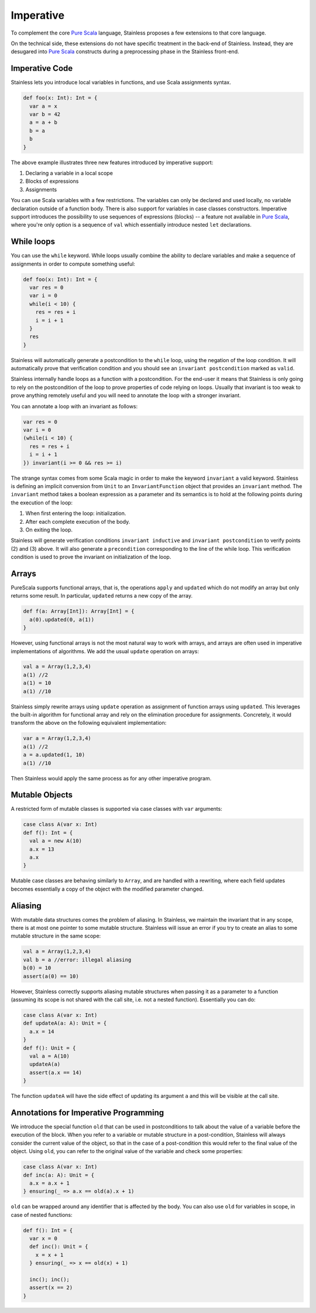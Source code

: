 .. _imperative:

Imperative
==========

To complement the core `Pure Scala <purescala.rst>`_ language, Stainless
proposes a few extensions to that core language.

On the technical side, these extensions do not have specific treatment in the
back-end of Stainless. Instead, they are desugared into `Pure Scala <purescala.rst>`_
constructs during a preprocessing phase in the Stainless front-end.

Imperative Code
---------------

Stainless lets you introduce local variables in functions, and use Scala assignments
syntax.

.. code-block:: scala

  def foo(x: Int): Int = {
    var a = x
    var b = 42
    a = a + b
    b = a
    b
  }

The above example illustrates three new features introduced by imperative support:

1. Declaring a variable in a local scope 

2. Blocks of expressions

3. Assignments

You can use Scala variables with a few restrictions. The variables can only be
declared and used locally, no variable declaration outside of a function body.
There is also support for variables in case classes constructors. Imperative support
introduces the possibility to use sequences of expressions (blocks) -- a
feature not available in `Pure Scala <purescala.rst>`_, where you're only
option is a sequence of ``val`` which essentially introduce nested ``let``
declarations.


While loops 
-----------

You can use the ``while`` keyword. While loops usually combine the ability to
declare variables and make a sequence of assignments in order to compute
something useful:

.. code-block:: scala

  def foo(x: Int): Int = {
    var res = 0
    var i = 0
    while(i < 10) {
      res = res + i
      i = i + 1
    }
    res
  }

Stainless will automatically generate a postcondition to the ``while`` loop, using
the negation of the loop condition. It will automatically prove that
verification condition and you should see an ``invariant postcondition`` marked
as ``valid``.

Stainless internally handle loops as a function with a postcondition. For the end-user it
means that Stainless is only going to rely on the postcondition of the loop to prove properties
of code relying on loops. Usually that invariant is too weak to prove anything remotely
useful and you will need to annotate the loop with a stronger invariant.

You can annotate a loop with an invariant as follows:

.. code-block:: scala

  var res = 0
  var i = 0
  (while(i < 10) {
    res = res + i
    i = i + 1
  }) invariant(i >= 0 && res >= i)

The strange syntax comes from some Scala magic in order to make the keyword
``invariant`` a valid keyword. Stainless is defining an implicit conversion from
``Unit`` to an ``InvariantFunction`` object that provides an ``invariant``
method. The ``invariant`` method takes a boolean expression as a parameter and
its semantics is to hold at the following points during the execution of the loop:

1. When first entering the loop: initialization.
2. After each complete execution of the body.
3. On exiting the loop.

Stainless will generate verification conditions ``invariant inductive`` and
``invariant postcondition`` to verify points (2) and (3) above. It will also
generate a ``precondition`` corresponding to the line of the while loop. This
verification condition is used to prove the invariant on initialization of the
loop.

Arrays
------

PureScala supports functional arrays, that is, the operations ``apply`` and
``updated`` which do not modify an array but only returns some result. In
particular, ``updated`` returns a new copy of the array.

.. code-block:: scala

  def f(a: Array[Int]): Array[Int] = {
    a(0).updated(0, a(1))
  }

However, using functional arrays is not the most natural way to work with
arrays, and arrays are often used in imperative implementations of algorithms.
We add the usual ``update`` operation on arrays:

.. code-block:: scala

  val a = Array(1,2,3,4)
  a(1) //2
  a(1) = 10
  a(1) //10

Stainless simply rewrite arrays using ``update`` operation as assignment of function arrays
using ``updated``.  This leverages the built-in algorithm for functional array
and rely on the elimination procedure for assignments. Concretely, it would
transform the above on the following equivalent implementation:

.. code-block:: scala

  var a = Array(1,2,3,4)
  a(1) //2
  a = a.updated(1, 10)
  a(1) //10

Then Stainless would apply the same process as for any other imperative program.

Mutable Objects
---------------

A restricted form of mutable classes is supported via case classes with ``var``
arguments:

.. code-block:: scala

  case class A(var x: Int)
  def f(): Int = {
    val a = new A(10)
    a.x = 13
    a.x
  }

Mutable case classes are behaving similarly to ``Array``, and are handled with a
rewriting, where each field updates becomes essentially a copy of the object with
the modified parameter changed.

Aliasing
--------

With mutable data structures comes the problem of aliasing. In Stainless, we
maintain the invariant that in any scope, there is at most one pointer to some
mutable structure. Stainless will issue an error if you try to create an alias to
some mutable structure in the same scope:

.. code-block:: scala

  val a = Array(1,2,3,4)
  val b = a //error: illegal aliasing
  b(0) = 10
  assert(a(0) == 10)

However, Stainless correctly supports aliasing mutable structures when passing it
as a parameter to a function (assuming its scope is not shared with the call
site, i.e. not a nested function). Essentially you can do:

.. code-block:: scala
    
  case class A(var x: Int)
  def updateA(a: A): Unit = {
    a.x = 14
  }
  def f(): Unit = {
    val a = A(10)
    updateA(a)
    assert(a.x == 14)
  }

The function ``updateA`` will have the side effect of updating its argument
``a`` and this will be visible at the call site.

Annotations for Imperative Programming
--------------------------------------

We introduce the special function ``old`` that can be used in postconditions to
talk about the value of a variable before the execution of the block. When you refer to a variable
or mutable structure in a post-condition, Stainless will always consider the current value of
the object, so that in the case of a post-condition this would refer to the final value of the
object. Using ``old``, you can refer to the original value of the variable and check some
properties:

.. code-block:: scala
   
  case class A(var x: Int)
  def inc(a: A): Unit = {
    a.x = a.x + 1
  } ensuring(_ => a.x == old(a).x + 1)

``old`` can be wrapped around any identifier that is affected by the body. You can also use
``old`` for variables in scope, in case of nested functions:

.. code-block:: scala
   
  def f(): Int = {
    var x = 0
    def inc(): Unit = {
      x = x + 1
    } ensuring(_ => x == old(x) + 1)

    inc(); inc();
    assert(x == 2)
  }

